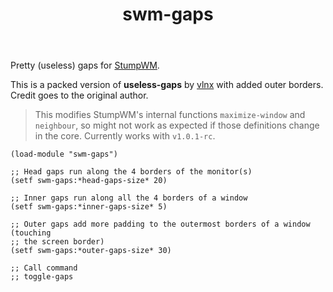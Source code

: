 #+TITLE: swm-gaps

Pretty (useless) gaps for [[https://stumpwm.github.io/][StumpWM]].

[[./screen.png]]

This is a packed version of *useless-gaps* by [[https://gist.github.com/vlnx/5651256][vlnx]] with added outer borders.
Credit goes to the original author.

#+BEGIN_QUOTE
This modifies StumpWM's internal functions ~maximize-window~ and ~neighbour~, so
might not work as expected if those definitions change in the core. Currently
works with ~v1.0.1-rc~.
#+END_QUOTE

#+BEGIN_SRC common-lisp
  (load-module "swm-gaps")

  ;; Head gaps run along the 4 borders of the monitor(s)
  (setf swm-gaps:*head-gaps-size* 20)

  ;; Inner gaps run along all the 4 borders of a window
  (setf swm-gaps:*inner-gaps-size* 5)

  ;; Outer gaps add more padding to the outermost borders of a window (touching
  ;; the screen border)
  (setf swm-gaps:*outer-gaps-size* 30)

  ;; Call command
  ;; toggle-gaps
#+END_SRC
